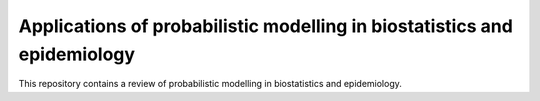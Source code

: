 Applications of probabilistic modelling in biostatistics and epidemiology
=========================================================================

This repository contains a review of probabilistic modelling in biostatistics and epidemiology.
